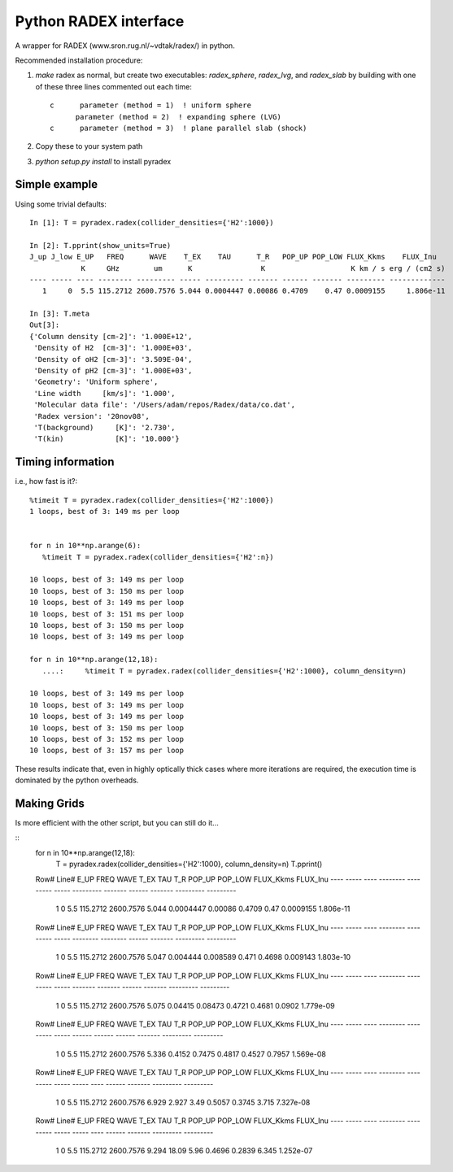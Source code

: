Python RADEX interface
======================

A wrapper for RADEX (www.sron.rug.nl/~vdtak/radex/) in python.


Recommended installation procedure:

1. `make` radex as normal, but create two executables: `radex_sphere`, `radex_lvg`, and `radex_slab` by
   building with one of these three lines commented out each time::

    c      parameter (method = 1)  ! uniform sphere
          parameter (method = 2)  ! expanding sphere (LVG)
    c      parameter (method = 3)  ! plane parallel slab (shock)

2. Copy these to your system path
3. `python setup.py install` to install pyradex


.. TODO:: Write a wrapper script to build the different RADEX versions

Simple example
--------------
Using some trivial defaults::

    In [1]: T = pyradex.radex(collider_densities={'H2':1000})

    In [2]: T.pprint(show_units=True)
    J_up J_low E_UP   FREQ      WAVE    T_EX    TAU      T_R   POP_UP POP_LOW FLUX_Kkms    FLUX_Inu
                K     GHz        um      K                K                    K km / s erg / (cm2 s)
    ---- ----- ---- -------- --------- ----- --------- ------- ------ ------- --------- -------------
       1     0  5.5 115.2712 2600.7576 5.044 0.0004447 0.00086 0.4709    0.47 0.0009155     1.806e-11

    In [3]: T.meta
    Out[3]:
    {'Column density [cm-2]': '1.000E+12',
     'Density of H2  [cm-3]': '1.000E+03',
     'Density of oH2 [cm-3]': '3.509E-04',
     'Density of pH2 [cm-3]': '1.000E+03',
     'Geometry': 'Uniform sphere',
     'Line width     [km/s]': '1.000',
     'Molecular data file': '/Users/adam/repos/Radex/data/co.dat',
     'Radex version': '20nov08',
     'T(background)     [K]': '2.730',
     'T(kin)            [K]': '10.000'}



Timing information
------------------
i.e., how fast is it?::

    %timeit T = pyradex.radex(collider_densities={'H2':1000})
    1 loops, best of 3: 149 ms per loop


    for n in 10**np.arange(6):
       %timeit T = pyradex.radex(collider_densities={'H2':n})

    10 loops, best of 3: 149 ms per loop
    10 loops, best of 3: 150 ms per loop
    10 loops, best of 3: 149 ms per loop
    10 loops, best of 3: 151 ms per loop
    10 loops, best of 3: 150 ms per loop
    10 loops, best of 3: 149 ms per loop

    for n in 10**np.arange(12,18):
       ....:     %timeit T = pyradex.radex(collider_densities={'H2':1000}, column_density=n)

    10 loops, best of 3: 149 ms per loop
    10 loops, best of 3: 149 ms per loop
    10 loops, best of 3: 149 ms per loop
    10 loops, best of 3: 150 ms per loop
    10 loops, best of 3: 152 ms per loop
    10 loops, best of 3: 157 ms per loop
    
These results indicate that, even in highly optically thick cases where more
iterations are required, the execution time is dominated by the python
overheads.
    

Making Grids
------------
Is more efficient with the other script, but you can still do it...

::
    for n in 10**np.arange(12,18):
        T = pyradex.radex(collider_densities={'H2':1000}, column_density=n)
        T.pprint()
    
    Row# Line# E_UP   FREQ      WAVE    T_EX    TAU      T_R   POP_UP POP_LOW FLUX_Kkms  FLUX_Inu
    ---- ----- ---- -------- --------- ----- --------- ------- ------ ------- --------- ---------
       1     0  5.5 115.2712 2600.7576 5.044 0.0004447 0.00086 0.4709    0.47 0.0009155 1.806e-11
    Row# Line# E_UP   FREQ      WAVE    T_EX   TAU      T_R    POP_UP POP_LOW FLUX_Kkms  FLUX_Inu
    ---- ----- ---- -------- --------- ----- -------- -------- ------ ------- --------- ---------
       1     0  5.5 115.2712 2600.7576 5.047 0.004444 0.008589  0.471  0.4698  0.009143 1.803e-10
    Row# Line# E_UP   FREQ      WAVE    T_EX   TAU     T_R   POP_UP POP_LOW FLUX_Kkms  FLUX_Inu
    ---- ----- ---- -------- --------- ----- ------- ------- ------ ------- --------- ---------
       1     0  5.5 115.2712 2600.7576 5.075 0.04415 0.08473 0.4721  0.4681    0.0902 1.779e-09
    Row# Line# E_UP   FREQ      WAVE    T_EX  TAU    T_R   POP_UP POP_LOW FLUX_Kkms  FLUX_Inu
    ---- ----- ---- -------- --------- ----- ------ ------ ------ ------- --------- ---------
       1     0  5.5 115.2712 2600.7576 5.336 0.4152 0.7475 0.4817  0.4527    0.7957 1.569e-08
    Row# Line# E_UP   FREQ      WAVE    T_EX  TAU  T_R  POP_UP POP_LOW FLUX_Kkms  FLUX_Inu
    ---- ----- ---- -------- --------- ----- ----- ---- ------ ------- --------- ---------
       1     0  5.5 115.2712 2600.7576 6.929 2.927 3.49 0.5057  0.3745     3.715 7.327e-08
    Row# Line# E_UP   FREQ      WAVE    T_EX  TAU  T_R  POP_UP POP_LOW FLUX_Kkms  FLUX_Inu
    ---- ----- ---- -------- --------- ----- ----- ---- ------ ------- --------- ---------
       1     0  5.5 115.2712 2600.7576 9.294 18.09 5.96 0.4696  0.2839     6.345 1.252e-07

